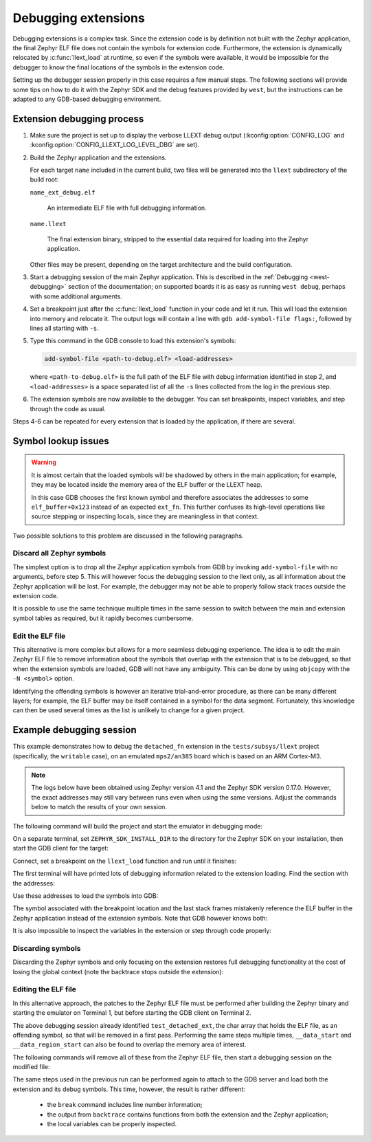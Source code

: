 .. _llext_debug:

Debugging extensions
####################

Debugging extensions is a complex task. Since the extension code is by
definition not built with the Zephyr application, the final Zephyr ELF file
does not contain the symbols for extension code. Furthermore, the extension is
dynamically relocated by :c:func:`llext_load` at runtime, so even if the
symbols were available, it would be impossible for the debugger to know the
final locations of the symbols in the extension code.

Setting up the debugger session properly in this case requires a few manual
steps. The following sections will provide some tips on how to do it with the
Zephyr SDK and the debug features provided by ``west``, but the instructions
can be adapted to any GDB-based debugging environment.

Extension debugging process
===========================

1. Make sure the project is set up to display the verbose LLEXT debug output
   (:kconfig:option:`CONFIG_LOG` and :kconfig:option:`CONFIG_LLEXT_LOG_LEVEL_DBG`
   are set).

2. Build the Zephyr application and the extensions.

   For each target ``name`` included in the current build, two files will be
   generated into the ``llext`` subdirectory of the build root:

   ``name_ext_debug.elf``

        An intermediate ELF file with full debugging information.

   ``name.llext``

        The final extension binary, stripped to the essential data required for
        loading into the Zephyr application.

   Other files may be present, depending on the target architecture and the
   build configuration.

3. Start a debugging session of the main Zephyr application. This is described
   in the :ref:`Debugging <west-debugging>` section of the documentation; on
   supported boards it is as easy as running ``west debug``, perhaps with some
   additional arguments.

4. Set a breakpoint just after the :c:func:`llext_load` function in your code
   and let it run. This will load the extension into memory and relocate it.
   The output logs will contain a line with ``gdb add-symbol-file flags:``,
   followed by lines all starting with ``-s``.

5. Type this command in the GDB console to load this extension's symbols:

   .. code-block::

      add-symbol-file <path-to-debug.elf> <load-addresses>

   where ``<path-to-debug.elf>`` is the full path of the ELF file with debug
   information identified in step 2, and ``<load-addresses>`` is a space
   separated list of all the ``-s`` lines collected from the log in the
   previous step.

6. The extension symbols are now available to the debugger. You can set
   breakpoints, inspect variables, and step through the code as usual.

Steps 4-6 can be repeated for every extension that is loaded by the
application, if there are several.

Symbol lookup issues
====================

.. warning::

   It is almost certain that the loaded symbols will be shadowed by others in
   the main application; for example, they may be located inside the memory
   area of the ELF buffer or the LLEXT heap.

   In this case GDB chooses the first known symbol and therefore associates the
   addresses to some ``elf_buffer+0x123`` instead of an expected ``ext_fn``.
   This further confuses its high-level operations like source stepping or
   inspecting locals, since they are meaningless in that context.

Two possible solutions to this problem are discussed in the following
paragraphs.

Discard all Zephyr symbols
--------------------------

The simplest option is to drop all the Zephyr application symbols from GDB by
invoking ``add-symbol-file`` with no arguments, before step 5. This will
however focus the debugging session to the llext only, as all information about
the Zephyr application will be lost. For example, the debugger may not be able to
properly follow stack traces outside the extension code.

It is possible to use the same technique multiple times in the same session to
switch between the main and extension symbol tables as required, but it rapidly
becomes cumbersome.

Edit the ELF file
-----------------

This alternative is more complex but allows for a more seamless debugging
experience. The idea is to edit the main Zephyr ELF file to remove information
about the symbols that overlap with the extension that is to be debugged, so
that when the extension symbols are loaded, GDB will not have any ambiguity.
This can be done by using ``objcopy`` with the ``-N <symbol>`` option.

Identifying the offending symbols is however an iterative trial-and-error
procedure, as there can be many different layers; for example, the ELF buffer
may be itself contained in a symbol for the data segment. Fortunately, this
knowledge can then be used several times as the list is unlikely to change for
a given project.

Example debugging session
=========================

This example demonstrates how to debug the ``detached_fn`` extension in the
``tests/subsys/llext`` project (specifically, the ``writable`` case), on an
emulated ``mps2/an385`` board which is based on an ARM Cortex-M3.

.. note::

   The logs below have been obtained using Zephyr version 4.1 and the Zephyr
   SDK version 0.17.0. However, the exact addresses may still vary between
   runs even when using the same versions. Adjust the commands below to
   match the results of your own session.

The following command will build the project and start the emulator in
debugging mode:

.. code-block::
   :caption: Terminal 1 (build, QEMU emulator, GDB server)

   zephyr$ west build -p -b mps2/an385 tests/subsys/llext/ -T llext.writable -t debugserver_qemu
   -- west build: generating a build system
   [...]
   -- west build: running target debugserver_qemu
   [...]
   [186/187] To exit from QEMU enter: 'CTRL+a, x'[QEMU] CPU: cortex-m3

On a separate terminal, set ``ZEPHYR_SDK_INSTALL_DIR`` to the directory for the
Zephyr SDK on your installation, then start the GDB client for the target:

.. code-block::
   :caption: Terminal 2 (GDB client)

   zephyr$ export LLEXT_SDK_INSTALL_DIR=/opt/zephyr-sdk-0.17.0
   zephyr$ ${LLEXT_SDK_INSTALL_DIR}/arm-zephyr-eabi/bin/arm-zephyr-eabi-gdb build/zephyr/zephyr.elf
   GNU gdb (Zephyr SDK 0.17.0) 12.1
   [...]
   Reading symbols from build/zephyr/zephyr.elf...
   (gdb)

Connect, set a breakpoint on the ``llext_load`` function and run until it
finishes:

.. code-block::
   :caption: Terminal 2 (GDB client)

   (gdb) target extended-remote :1234
   Remote debugging using :1234
   z_arm_reset () at zephyr/arch/arm/core/cortex_m/reset.S:124
   124         movs.n r0, #_EXC_IRQ_DEFAULT_PRIO
   (gdb) break llext_load
   Breakpoint 1 at 0x236c: file zephyr/subsys/llext/llext.c, line 168.
   (gdb) continue
   Continuing.

   Breakpoint 1, llext_load (ldr=ldr@entry=0x2000bef0 <ztest_thread_stack+3488>,
                             name=name@entry=0x9d98 "test_detached",
                             ext=ext@entry=0x2000abb8 <detached_llext>,
                             ldr_parm=ldr_parm@entry=0x2000bee8 <ztest_thread_stack+3480>)
                 at zephyr/subsys/llext/llext.c:168
   168             *ext = llext_by_name(name);
   (gdb) finish
   Run till exit from #0  llext_load ([...])
       at zephyr/subsys/llext/llext.c:168
   llext_test_detached () at zephyr/tests/subsys/llext/src/test_llext.c:481
   481             zassert_ok(res, "load should succeed");

The first terminal will have printed lots of debugging information related to
the extension loading. Find the section with the addresses:

.. code-block::
   :caption: Terminal 1 (build, QEMU emulator, GDB server)

   [...]
   D: Allocate and copy regions...
   [...]
   D: gdb add-symbol-file flags:
   D: -s .text 0x20000034
   D: -s .data 0x200000b4
   D: -s .bss 0x2000c2e0
   D: -s .rodata 0x200000b8
   D: -s .detach 0x200001d0
   D: Counting exported symbols...
   [...]

Use these addresses to load the symbols into GDB:

.. code-block::
   :caption: Terminal 2 (GDB client)

   (gdb) add-symbol-file build/llext/detached_fn_ext_debug.elf -s .text 0x20000034 -s .data 0x200000b4 -s .bss 0x2000c2e0 -s .rodata 0x200000b8 -s .detach 0x200001d0
   add symbol table from file "build/llext/detached_fn_ext_debug.elf" at
           .text_addr = 0x20000034
           .data_addr = 0x200000b4
           .bss_addr = 0x2000c2e0
           .rodata_addr = 0x200000b8
           .detach_addr = 0x200001d0
   (y or n) y
   Reading symbols from build/llext/detached_fn_ext_debug.elf...
   (gdb) break detached_entry
   Breakpoint 2 at 0x200001d0 (2 locations)
   (gdb) continue
   Continuing.

   Breakpoint 2, 0x200001d0 in test_detached_ext ()
   (gdb) backtrace
   #0  0x200001d0 in test_detached_ext ()
   #1  0x200000ac in test_detached_ext ()
   #2  0x00000706 in llext_test_detached () at zephyr/tests/subsys/llext/src/test_llext.c:496
   #3  0x00001a36 in run_test_functions (suite=0x92bc <z_ztest_test_node_llext>, data=0x0 <cbvprintf_package>, test=0x92d8 <z_ztest_unit_test.llext.test_detached>) at zephyr/subsys/testsuite/ztest/src/ztest.c:328
   #4  test_cb (a=0x92bc <z_ztest_test_node_llext>, b=0x92d8 <z_ztest_unit_test.llext.test_detached>, c=0x0 <cbvprintf_package>) at zephyr/subsys/testsuite/ztest/src/ztest.c:662
   #5  0x00000e96 in z_thread_entry (entry=0x1a05 <test_cb>, p1=0x92bc <z_ztest_test_node_llext>, p2=0x92d8 <z_ztest_unit_test.llext.test_detached>, p3=0x0 <cbvprintf_package>) at zephyr/lib/os/thread_entry.c:48
   #6  0x00000000 in ?? ()

The symbol associated with the breakpoint location and the last stack frames
mistakenly reference the ELF buffer in the Zephyr application instead of the
extension symbols. Note that GDB however knows both:

.. code-block::
   :caption: Terminal 2 (GDB client)

   (gdb) info sym 0x200001d0
   test_detached_ext + 464 in section datas of zephyr/build/zephyr/zephyr.elf
   detached_entry in section .detach of zephyr/build/llext/detached_fn_ext_debug.elf
   (gdb) info sym 0x200000ac
   test_detached_ext + 172 in section datas of zephyr/build/zephyr/zephyr.elf
   test_entry + 8 in section .text of zephyr/build/llext/detached_fn_ext_debug.elf

It is also impossible to inspect the variables in the extension or step through
code properly:

.. code-block::
   :caption: Terminal 2 (GDB client)

   (gdb) print bss_cnt
   No symbol "bss_cnt" in current context.
   (gdb) print data_cnt
   No symbol "data_cnt" in current context.
   (gdb) next
   Single stepping until exit from function test_detached_ext,
   which has no line number information.

   Breakpoint 2, 0x200001ea in test_detached_ext ()
   (gdb)

Discarding symbols
------------------

Discarding the Zephyr symbols and only focusing on the extension restores full
debugging functionality at the cost of losing the global context (note the
backtrace stops outside the extension):

.. code-block::
   :caption: Terminal 2 (GDB client)

   (gdb) symbol-file
   Discard symbol table from `zephyr/build/zephyr/zephyr.elf'? (y or n) y
   Error in re-setting breakpoint 1: No symbol table is loaded.  Use the "file" command.
   No symbol file now.
   (gdb) add-symbol-file build/llext/detached_fn_ext_debug.elf -s .text 0x20000034 -s .data 0x200000b4 -s .bss 0x2000c2e0 -s .rodata 0x200000b8 -s .detach 0x200001d0
   add symbol table from file "build/llext/detached_fn_ext_debug.elf" at
           .text_addr = 0x20000034
           .data_addr = 0x200000b4
           .bss_addr = 0x2000c2e0
           .rodata_addr = 0x200000b8
           .detach_addr = 0x200001d0
   (y or n) y
   Reading symbols from build/llext/detached_fn_ext_debug.elf...
   (gdb) backtrace
   #0  detached_entry () at zephyr/tests/subsys/llext/src/detached_fn_ext.c:18
   #1  0x200000ac in test_entry () at zephyr/tests/subsys/llext/src/detached_fn_ext.c:26
   #2  0x00000706 in ?? ()
   Backtrace stopped: previous frame identical to this frame (corrupt stack?)
   (gdb) next
   19              zassert_true(data_cnt < 0);
   (gdb) print bss_cnt
   $1 = 1
   (gdb) print data_cnt
   $2 = -2
   (gdb)


Editing the ELF file
--------------------

In this alternative approach, the patches to the Zephyr ELF file must be
performed after building the Zephyr binary and starting the emulator on
Terminal 1, but before starting the GDB client on Terminal 2.

The above debugging session already identified ``test_detached_ext``, the char
array that holds the ELF file, as an offending symbol, so that will be removed
in a first pass. Performing the same steps multiple times, ``__data_start`` and
``__data_region_start`` can also be found to overlap the memory area of
interest.

The following commands will remove all of these from the Zephyr ELF file, then
start a debugging session on the modified file:

.. code-block::
   :caption: Terminal 2 (GDB client)

   zephyr$ export LLEXT_SDK_INSTALL_DIR=/opt/zephyr-sdk-0.17.0
   zephyr$ ${LLEXT_SDK_INSTALL_DIR}/arm-zephyr-eabi/bin/arm-zephyr-eabi-objcopy -N test_detached_ext -N __data_start -N __data_region_start build/zephyr/zephyr.elf build/zephyr/zephyr-edit.elf
   zephyr$ ${LLEXT_SDK_INSTALL_DIR}/arm-zephyr-eabi/bin/arm-zephyr-eabi-gdb build/zephyr/zephyr-edit.elf
   GNU gdb (Zephyr SDK 0.17.0) 12.1
   [...]
   Reading symbols from build/zephyr/zephyr-edit.elf...
   (gdb)

The same steps used in the previous run can be performed again to attach to the
GDB server and load both the extension and its debug symbols. This time, however,
the result is rather different:

 * the ``break`` command includes line number information;

 * the output from ``backtrace`` contains functions from both the extension and
   the Zephyr application;

 * the local variables can be properly inspected.

.. code-block::
   :caption: Terminal 2 (GDB client)

   (gdb) add-symbol-file build/llext/detached_fn_ext_debug.elf [...]
   [...]
   Reading symbols from build/llext/detached_fn_ext_debug.elf...
   (gdb) break detached_entry
   Breakpoint 2 at 0x200001d6: file zephyr/tests/subsys/llext/src/detached_fn_ext.c, line 17.
   (gdb) continue
   Continuing.

   Breakpoint 2, detached_entry () at zephyr/tests/subsys/llext/src/detached_fn_ext.c:17
   17              printk("bss %u @ %p\n", bss_cnt++, &bss_cnt);
   (gdb) backtrace
   #0  detached_entry () at zephyr/tests/subsys/llext/src/detached_fn_ext.c:17
   #1  0x200000ac in test_entry () at zephyr/tests/subsys/llext/src/detached_fn_ext.c:26
   #2  0x00000706 in llext_test_detached () at zephyr/tests/subsys/llext/src/test_llext.c:496
   #3  0x00001a36 in run_test_functions (suite=0x92bc <z_ztest_test_node_llext>, data=0x0 <cbvprintf_package>, test=0x92d8 <z_ztest_unit_test.llext.test_detached>) at zephyr/subsys/testsuite/ztest/src/ztest.c:328
   #4  test_cb (a=0x92bc <z_ztest_test_node_llext>, b=0x92d8 <z_ztest_unit_test.llext.test_detached>, c=0x0 <cbvprintf_package>) at zephyr/subsys/testsuite/ztest/src/ztest.c:662
   #5  0x00000e96 in z_thread_entry (entry=0x1a05 <test_cb>, p1=0x92bc <z_ztest_test_node_llext>, p2=0x92d8 <z_ztest_unit_test.llext.test_detached>, p3=0x0 <cbvprintf_package>) at zephyr/lib/os/thread_entry.c:48
   #6  0x00000000 in ?? ()
   (gdb) print bss_cnt
   $1 = 0
   (gdb) print data_cnt
   $2 = -3
   (gdb)
